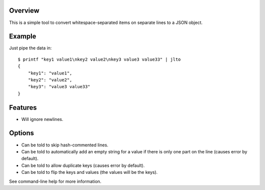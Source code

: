 --------
Overview
--------

This is a simple tool to convert whitespace-separated items on separate lines to a JSON object.


-------
Example
-------

Just pipe the data in::

    $ printf "key1 value1\nkey2 value2\nkey3 value3 value33" | jlto
    {
        "key1": "value1",
        "key2": "value2",
        "key3": "value3 value33"
    }


--------
Features
--------

- Will ignore newlines.


-------
Options
-------

- Can be told to skip hash-commented lines.
- Can be told to automatically add an empty string for a value if there is only one part on the line (causes error by default).
- Can be told to allow duplicate keys (causes error by default).
- Can be told to flip the keys and values (the values will be the keys).

See command-line help for more information.
